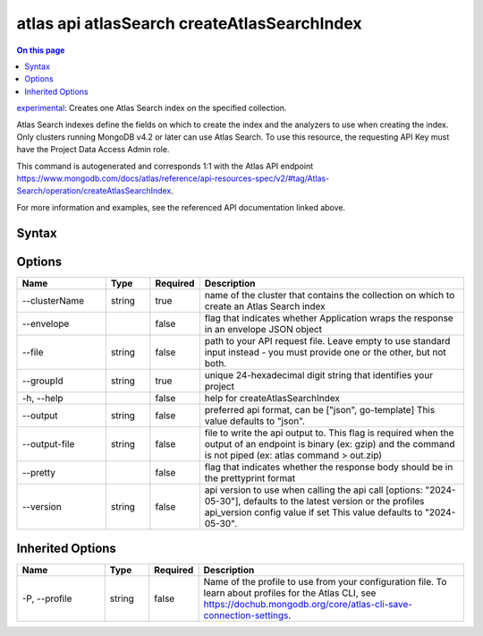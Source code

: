 .. _atlas-api-atlasSearch-createAtlasSearchIndex:

============================================
atlas api atlasSearch createAtlasSearchIndex
============================================

.. default-domain:: mongodb

.. contents:: On this page
   :local:
   :backlinks: none
   :depth: 1
   :class: singlecol

`experimental <https://www.mongodb.com/docs/atlas/cli/current/command/atlas-api/>`_: Creates one Atlas Search index on the specified collection.

Atlas Search indexes define the fields on which to create the index and the analyzers to use when creating the index. Only clusters running MongoDB v4.2 or later can use Atlas Search. To use this resource, the requesting API Key must have the Project Data Access Admin role.

This command is autogenerated and corresponds 1:1 with the Atlas API endpoint https://www.mongodb.com/docs/atlas/reference/api-resources-spec/v2/#tag/Atlas-Search/operation/createAtlasSearchIndex.

For more information and examples, see the referenced API documentation linked above.

Syntax
------

.. code-block::
   :caption: Command Syntax

   atlas api atlasSearch createAtlasSearchIndex [options]

.. Code end marker, please don't delete this comment

Options
-------

.. list-table::
   :header-rows: 1
   :widths: 20 10 10 60

   * - Name
     - Type
     - Required
     - Description
   * - --clusterName
     - string
     - true
     - name of the cluster that contains the collection on which to create an Atlas Search index
   * - --envelope
     - 
     - false
     - flag that indicates whether Application wraps the response in an envelope JSON object
   * - --file
     - string
     - false
     - path to your API request file. Leave empty to use standard input instead - you must provide one or the other, but not both.
   * - --groupId
     - string
     - true
     - unique 24-hexadecimal digit string that identifies your project
   * - -h, --help
     - 
     - false
     - help for createAtlasSearchIndex
   * - --output
     - string
     - false
     - preferred api format, can be ["json", go-template] This value defaults to "json".
   * - --output-file
     - string
     - false
     - file to write the api output to. This flag is required when the output of an endpoint is binary (ex: gzip) and the command is not piped (ex: atlas command > out.zip)
   * - --pretty
     - 
     - false
     - flag that indicates whether the response body should be in the prettyprint format
   * - --version
     - string
     - false
     - api version to use when calling the api call [options: "2024-05-30"], defaults to the latest version or the profiles api_version config value if set This value defaults to "2024-05-30".

Inherited Options
-----------------

.. list-table::
   :header-rows: 1
   :widths: 20 10 10 60

   * - Name
     - Type
     - Required
     - Description
   * - -P, --profile
     - string
     - false
     - Name of the profile to use from your configuration file. To learn about profiles for the Atlas CLI, see https://dochub.mongodb.org/core/atlas-cli-save-connection-settings.

